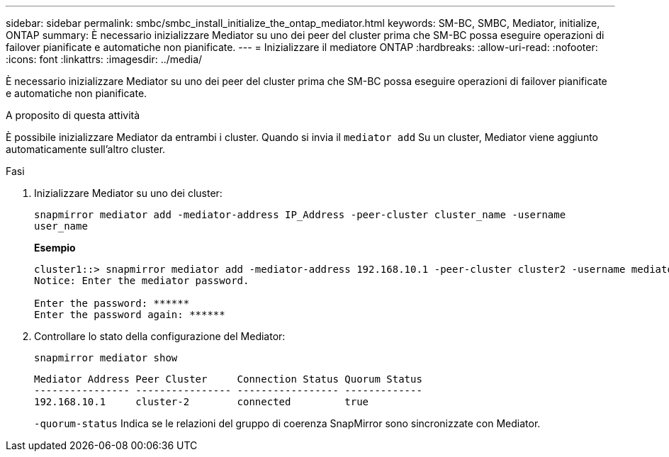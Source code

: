 ---
sidebar: sidebar 
permalink: smbc/smbc_install_initialize_the_ontap_mediator.html 
keywords: SM-BC, SMBC, Mediator, initialize, ONTAP 
summary: È necessario inizializzare Mediator su uno dei peer del cluster prima che SM-BC possa eseguire operazioni di failover pianificate e automatiche non pianificate. 
---
= Inizializzare il mediatore ONTAP
:hardbreaks:
:allow-uri-read: 
:nofooter: 
:icons: font
:linkattrs: 
:imagesdir: ../media/


[role="lead"]
È necessario inizializzare Mediator su uno dei peer del cluster prima che SM-BC possa eseguire operazioni di failover pianificate e automatiche non pianificate.

.A proposito di questa attività
È possibile inizializzare Mediator da entrambi i cluster. Quando si invia il `mediator add` Su un cluster, Mediator viene aggiunto automaticamente sull'altro cluster.

.Fasi
. Inizializzare Mediator su uno dei cluster:
+
`snapmirror mediator add -mediator-address IP_Address -peer-cluster cluster_name -username user_name`

+
*Esempio*

+
....
cluster1::> snapmirror mediator add -mediator-address 192.168.10.1 -peer-cluster cluster2 -username mediatoradmin
Notice: Enter the mediator password.

Enter the password: ******
Enter the password again: ******
....
. Controllare lo stato della configurazione del Mediator:
+
`snapmirror mediator show`

+
....
Mediator Address Peer Cluster     Connection Status Quorum Status
---------------- ---------------- ----------------- -------------
192.168.10.1     cluster-2        connected         true
....
+
`-quorum-status` Indica se le relazioni del gruppo di coerenza SnapMirror sono sincronizzate con Mediator.


